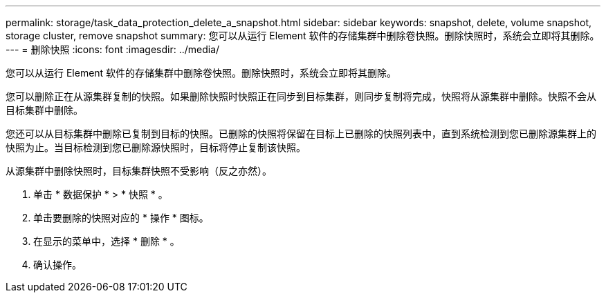 ---
permalink: storage/task_data_protection_delete_a_snapshot.html 
sidebar: sidebar 
keywords: snapshot, delete, volume snapshot, storage cluster, remove snapshot 
summary: 您可以从运行 Element 软件的存储集群中删除卷快照。删除快照时，系统会立即将其删除。 
---
= 删除快照
:icons: font
:imagesdir: ../media/


[role="lead"]
您可以从运行 Element 软件的存储集群中删除卷快照。删除快照时，系统会立即将其删除。

您可以删除正在从源集群复制的快照。如果删除快照时快照正在同步到目标集群，则同步复制将完成，快照将从源集群中删除。快照不会从目标集群中删除。

您还可以从目标集群中删除已复制到目标的快照。已删除的快照将保留在目标上已删除的快照列表中，直到系统检测到您已删除源集群上的快照为止。当目标检测到您已删除源快照时，目标将停止复制该快照。

从源集群中删除快照时，目标集群快照不受影响（反之亦然）。

. 单击 * 数据保护 * > * 快照 * 。
. 单击要删除的快照对应的 * 操作 * 图标。
. 在显示的菜单中，选择 * 删除 * 。
. 确认操作。

